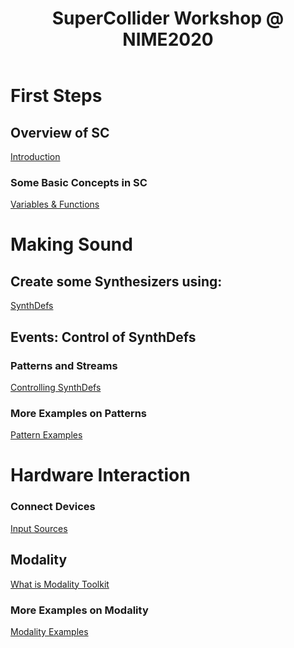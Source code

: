 #+TITLE: SuperCollider Workshop @ NIME2020
[[./img/sc-workshop-NIME2020.png]]

* First Steps
** Overview of SC
[[file:first-steps/Introduction.org][Introduction]]
*** Some Basic Concepts in SC
[[file:first-steps/Basics.org][Variables & Functions]]

* Making Sound
** Create some Synthesizers using:
[[file:first-steps/SynthDefs.org][SynthDefs]]

** Events: Control of SynthDefs
*** Patterns and Streams
[[file:first-steps/ControlInteraction.org][Controlling SynthDefs]]
*** More Examples on Patterns
[[file:Pattern-examples.scd][Pattern Examples]]

* Hardware Interaction
*** Connect Devices
[[file:Input-Sources.org][Input Sources]]
** Modality
[[https://modalityteam.github.io][What is Modality Toolkit]]
*** More Examples on Modality
[[file:Modality-Examples.scd][Modality Examples]]
